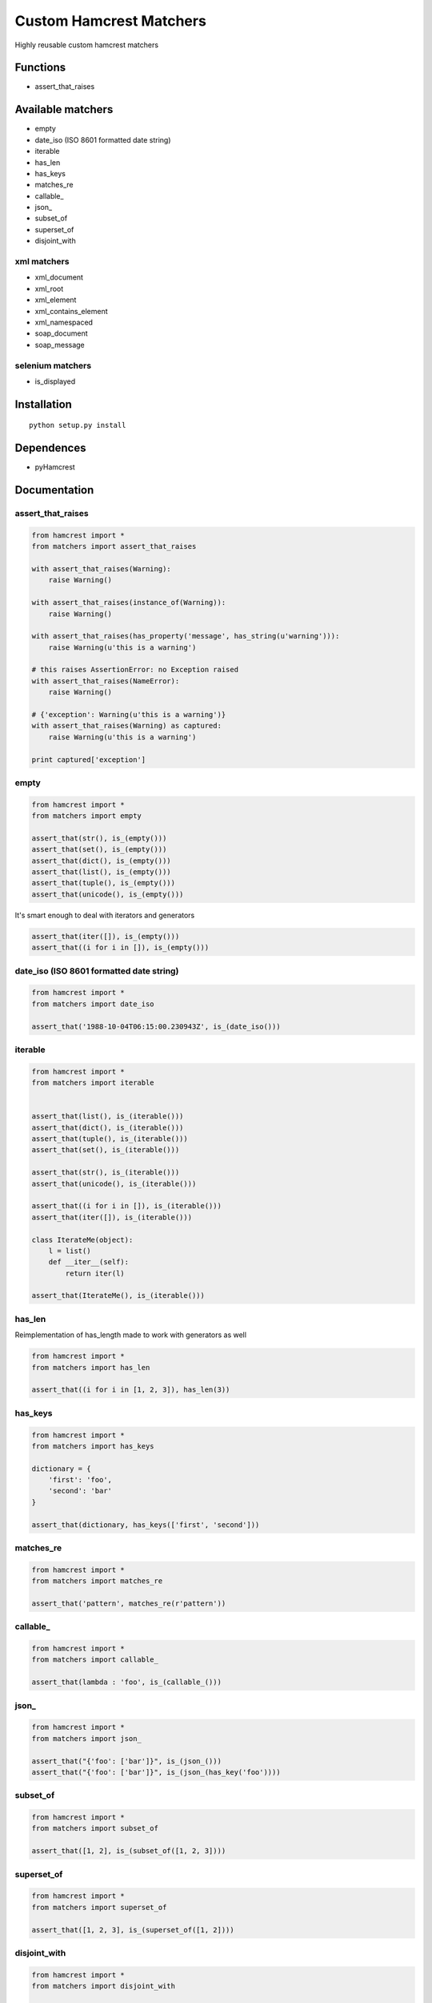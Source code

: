 Custom Hamcrest Matchers
========================

Highly reusable custom hamcrest matchers

Functions
---------

-  assert\_that\_raises

Available matchers
------------------

-  empty
-  date\_iso (ISO 8601 formatted date string)
-  iterable
-  has\_len
-  has\_keys
-  matches\_re
-  callable\_
-  json\_
-  subset\_of
-  superset\_of
-  disjoint\_with

xml matchers
~~~~~~~~~~~~

-  xml\_document
-  xml\_root
-  xml\_element
-  xml\_contains\_element
-  xml\_namespaced
-  soap\_document
-  soap\_message

selenium matchers
~~~~~~~~~~~~~~~~~

-  is\_displayed

Installation
------------

::

    python setup.py install

Dependences
-----------

-  pyHamcrest

Documentation
-------------

assert\_that\_raises
~~~~~~~~~~~~~~~~~~~~

.. code:: python

    from hamcrest import *
    from matchers import assert_that_raises

    with assert_that_raises(Warning):
        raise Warning()

    with assert_that_raises(instance_of(Warning)):
        raise Warning()

    with assert_that_raises(has_property('message', has_string(u'warning'))):
        raise Warning(u'this is a warning')

    # this raises AssertionError: no Exception raised
    with assert_that_raises(NameError):
        raise Warning()

    # {'exception': Warning(u'this is a warning')}
    with assert_that_raises(Warning) as captured:
        raise Warning(u'this is a warning')

    print captured['exception']

empty
~~~~~

.. code:: python

    from hamcrest import *
    from matchers import empty

    assert_that(str(), is_(empty()))
    assert_that(set(), is_(empty()))
    assert_that(dict(), is_(empty()))
    assert_that(list(), is_(empty()))
    assert_that(tuple(), is_(empty()))
    assert_that(unicode(), is_(empty()))

It's smart enough to deal with iterators and generators

.. code:: python

    assert_that(iter([]), is_(empty()))
    assert_that((i for i in []), is_(empty()))

date\_iso (ISO 8601 formatted date string)
~~~~~~~~~~~~~~~~~~~~~~~~~~~~~~~~~~~~~~~~~~

.. code:: python

    from hamcrest import *
    from matchers import date_iso

    assert_that('1988-10-04T06:15:00.230943Z', is_(date_iso()))

iterable
~~~~~~~~

.. code:: python

    from hamcrest import *
    from matchers import iterable


    assert_that(list(), is_(iterable()))
    assert_that(dict(), is_(iterable()))
    assert_that(tuple(), is_(iterable()))
    assert_that(set(), is_(iterable()))

    assert_that(str(), is_(iterable()))
    assert_that(unicode(), is_(iterable()))

    assert_that((i for i in []), is_(iterable()))
    assert_that(iter([]), is_(iterable()))

    class IterateMe(object):
        l = list()
        def __iter__(self):
            return iter(l)

    assert_that(IterateMe(), is_(iterable()))

has\_len
~~~~~~~~

Reimplementation of has\_length made to work with generators as well

.. code:: python

    from hamcrest import *
    from matchers import has_len

    assert_that((i for i in [1, 2, 3]), has_len(3))

has\_keys
~~~~~~~~~

.. code:: python

    from hamcrest import *
    from matchers import has_keys

    dictionary = {
        'first': 'foo',
        'second': 'bar'
    }

    assert_that(dictionary, has_keys(['first', 'second']))

matches\_re
~~~~~~~~~~~

.. code:: python

    from hamcrest import *
    from matchers import matches_re

    assert_that('pattern', matches_re(r'pattern'))

callable\_
~~~~~~~~~~

.. code:: python

    from hamcrest import *
    from matchers import callable_

    assert_that(lambda : 'foo', is_(callable_()))

json\_
~~~~~~

.. code:: python

    from hamcrest import *
    from matchers import json_

    assert_that("{'foo': ['bar']}", is_(json_()))
    assert_that("{'foo': ['bar']}", is_(json_(has_key('foo'))))

subset\_of
~~~~~~~~~~

.. code:: python

    from hamcrest import *
    from matchers import subset_of

    assert_that([1, 2], is_(subset_of([1, 2, 3])))

superset\_of
~~~~~~~~~~~~

.. code:: python

    from hamcrest import *
    from matchers import superset_of

    assert_that([1, 2, 3], is_(superset_of([1, 2])))

disjoint\_with
~~~~~~~~~~~~~~

.. code:: python

    from hamcrest import *
    from matchers import disjoint_with

    assert_that([1, 2, 3], is_(disjoint_with([4, 5, 6])))

xml\_document
~~~~~~~~~~~~~

.. code:: python

    from hamcrest import *
    from matchers import xml_document
    from xml.etree import Element

    assert_that('<element/>', is_(xml_document()))
    assert_that('<element/>', is_(xml_document(instance_of(Element))))

xml\_root
~~~~~~~~~

.. code:: python

    from hamcrest import *
    from matchers import xml_root

    assert_that('<element/>', xml_root(tag='element'))

xml\_element
~~~~~~~~~~~~

.. code:: python

    from hamcrest import *
    from matchers import xml_document, xml_element

    assert_that('<element/>', is_(xml_element('element')))
    assert_that('<element/>', is_(xml_element('element', another_matcher)))
    assert_that('<foo:element/>', is_(xml_element(tag='element', ns='foo')))

xml\_contains\_element
~~~~~~~~~~~~~~~~~~~~~~

.. code:: python

    from hamcrest import *
    from matchers import xml_root, xml_element, xml_contains_element

    assert_that('<parent><child/></parent>', 
        is_(xml_element('parent', xml_contains_element('child'))))

    assert_that('<parent><child/></parent>', 
        xml_root(is_(xml_element('parent', xml_contains_element('child')))))

xml\_namespaced
~~~~~~~~~~~~~~~

.. code:: python

    from hamcrest import *
    from matchers import xml_namespaced

    assert_that('<element xmlns="http://foo.com"/>',
        is_(xml_namespaced('http://foo.com')))

soap\_document
~~~~~~~~~~~~~~

.. code:: python

    from hamcrest import *
    from matchers import xml_document, soap_document

    ns_url = "http://schemas.xmlsoap.org/soap/envelope/"
    string = "<Envelope xmlns='" + ns_url + "' />"

    assert_that(string, is_(xml_document(is_(soap_document()))))

soap\_message
~~~~~~~~~~~~~

.. code:: python

    from hamcrest import *
    from matchers import xml_document, soap_document, soap_message

    ns_url = "http://schemas.xmlsoap.org/soap/envelope/"
    string = """
        <Envelope xmlns='""" + ns_url + """' >"
            <Body/>
        </Envelope>
    """

    assert_that(string, 
            is_(xml_document(is_(soap_document(is_(soap_message()))))))

is\_displayed
~~~~~~~~~~~~~

.. code:: python

    from hamcrest import *
    from matchers import is_displayed

    from selenium import webdriver

    browser = webdriver.Firefox()
    browser.open('wwww.google.com')

    logo = browser.find_element_by_css_selector('#hplogo')

    assert_that(logo, is_displayed())

